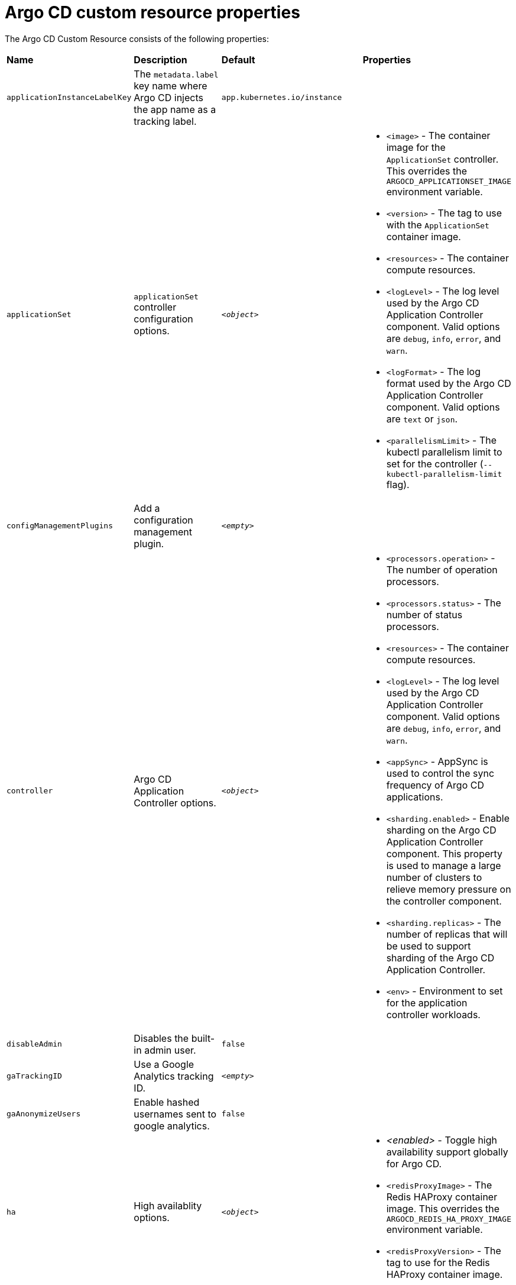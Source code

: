 // Module included in the following assemblies:
//
// * argocd_instance/argo-cd-cr-component-properties.adoc

:_mod-docs-content-type: REFERENCE
[id="argo-cd-properties_{context}"]
= Argo CD custom resource properties

The Argo CD Custom Resource consists of the following properties:

|===
|*Name* |*Description* |*Default* | *Properties*
|`applicationInstanceLabelKey` |The `metadata.label` key name where Argo CD injects the app name as a tracking label.|`app.kubernetes.io/instance` |
|`applicationSet` 
|`applicationSet` controller configuration options.
| `_<object>_`
a|* `<image>` - The container image for the `ApplicationSet` controller. This overrides the `ARGOCD_APPLICATIONSET_IMAGE` environment variable.
  * `<version>` - The tag to use with the `ApplicationSet` container image.
  * `<resources>` - The container compute resources.
  * `<logLevel>` - The log level used by the Argo CD Application Controller component. Valid options are `debug`, `info`, `error`, and `warn`.
  * `<logFormat>` - The log format used by the Argo CD Application Controller component. Valid options are `text` or `json`.
  * `<parallelismLimit>` - The kubectl parallelism limit to set for the controller (`--kubectl-parallelism-limit` flag).

|`configManagementPlugins`    |Add a configuration management plugin.| `__<empty>__` |
|`controller`    |Argo CD Application Controller options.| `__<object>__`
a|* `<processors.operation>` - The number of operation processors.
  * `<processors.status>` - The number of status processors.
  * `<resources>` - The container compute resources.
  * `<logLevel>` - The log level used by the Argo CD Application Controller component. Valid options are `debug`, `info`, `error`, and `warn`.
  * `<appSync>` - AppSync is used to control the sync frequency of Argo CD applications.
  * `<sharding.enabled>` - Enable sharding on the Argo CD Application Controller component. This property is used to manage a large number of clusters to relieve memory pressure on the controller component.
  * `<sharding.replicas>` - The number of replicas that will be used to support sharding of the Argo CD Application Controller.
  * `<env>` - Environment to set for the application controller workloads.

|`disableAdmin`    |Disables the built-in admin user.|`false` |
|`gaTrackingID`    |Use a Google Analytics tracking ID.|`__<empty>__` |
|`gaAnonymizeUsers`    |Enable hashed usernames sent to google analytics.|`false` |
|`ha`    |High availablity options.| `__<object>__`
a|* _<enabled>_ - Toggle high availability support globally for Argo CD.
  * `<redisProxyImage>` - The Redis HAProxy container image. This overrides the `ARGOCD_REDIS_HA_PROXY_IMAGE` environment variable.
  * `<redisProxyVersion>` - The tag to use for the Redis HAProxy container image.

|`helpChatURL`    |URL for getting chat help (this is typically your Slack channel for support).|`https://mycorp.slack.com/argo-cd` |
|`helpChatText`    |The text that appears in a text box for getting chat help.|`Chat now!`|
|`image`    |The container image for all Argo CD components. This overrides the `ARGOCD_IMAGE` environment variable.|`argoproj/argocd` |
|`ingress`    |Ingress configuration options.| `__<object>__` |
|`initialRepositories`    |Initial Git repositories to configure Argo CD to use upon creation of the cluster.|`__<empty>__` |

|`notifications`    |Notifications controller configuration options.|`__<object>__`
a|* `<enabled>` - The toggle to start the notifications-controller.
  * `<image>` - The container image for all Argo CD components. This overrides the `ARGOCD_IMAGE` environment variable.
  * `<version>` - The tag to use with the Notifications container image.
  * `<resources>` - The container compute resources.
  * `<logLevel>` - The log level used by the Argo CD Application Controller component. Valid options are `debug`, `info`, `error`, and `warn`.

|`repositoryCredentials`    |Git repository credential templates to configure Argo CD to use upon creation of the cluster.| `__<empty>__` |
|`initialSSHKnownHosts`    |Initial SSH Known Hosts for Argo CD to use upon creation of the cluster.| `__<default_Argo_CD_Known_Hosts>__` |
|`kustomizeBuildOptions`    |The build options and parameters to use with `kustomize build`.|`__<empty>__` |
|`oidcConfig` |The OIDC configuration as an alternative to Dex.|`__<empty>__` |
|`nodePlacement` |Add the `nodeSelector` and the `tolerations`.|`__<empty>__` |

|`prometheus` |Prometheus configuration options.|`__<object>__`
a|* `<enabled>` - Toggle Prometheus support globally for Argo CD.
  * `<host>` - The hostname to use for Ingress or Route resources.
  * `<ingress>` - Toggles Ingress for Prometheus.
  * `<route>` - Route configuration options.
  * `<size>` - The replica count for the Prometheus `StatefulSet`.

|`rbac` |RBAC configuration options.|`__<object>__`
a|* `<defaultPolicy>` - The `policy.default` property in the `argocd-rbac-cm` config map. The name of the default role which Argo CD falls back to when authorizing API requests.
  * `<policy>` - The `policy.csv` property in the `argocd-rbac-cm` config map. CSV data containing user-defined RBAC policies and role definitions.
  * `<scopes>` - The scopes property in the `argocd-rbac-cm` config map. Controls which OIDC scopes to examine during RBAC enforcement, in addition to sub scope.

|`redis` |Redis configuration options.|`__<object>__`
a|* _<autotls>_ - Use the provider to create the Redis server's TLS certificate. Only the `openshift` value is currently acceptable.
  * `<disableTLSVerification>` - Defines whether the Redis server should be accessed using strict TLS validation.
  * `<image>` - The container image for Redis. This overrides the `ARGOCD_REDIS_IMAGE` environment variable.
  * `<resources>` - The container compute resources.
  * `<version>` - The tag to use with the Redis container image.

|`resourceCustomizations` |Customize resource behavior.|`__<empty>__` |
|`resourceExclusions` |Completely ignore entire classes of resource group.|`__<empty>__` |
|`resourceInclusions` |The configuration to configure which resource group/kinds are applied.|`__<empty>__` |
|`server` |Argo CD Server configuration options.|`__<object>__`
a|* `<autoscale>` - Server autoscale configuration options.
  * `<extraCommandArgs>` - List of arguments added to the existing arguments set by the Operator.
  * `<grpc>` - gRPC configuration options.
  * `<host>` - The hostname used for Ingress or Route resources.
  * `<ingress>` - Ingress configuration for the Argo CD server component.
  * `<insecure>` - Toggles the insecure flag for Argo CD server.
  * `<resources>` - The container compute resources.
  * `<replicas>` - The number of replicas for the Argo CD server. Must be greater than or equal to `0`. If `autoscale` is enabled, `replicas` is ignored.
  * `<route>` - Route configuration options.
  * `<service.type>` - The `ServiceType` used for the service resource.
  * `<logLevel>` - The log level to be used by the Argo CD Server component. Valid options are  `debug`, `info`, `error`, and `warn`.
  * `<logFormat>` - The log format used by the Argo CD Application Controller component. Valid options are `text` or `json`.
  * `<env>` - Environment to set for the server workloads.

|`sso` |Single Sign-on options.|`__<object>__`
a|* `<image>` - The container image for Keycloak. This overrides the `ARGOCD_KEYCLOAK_IMAGE` environment variable.
  * `<keycloak>` - Configuration options for Keycloak SSO provider.
  * `<dex>` - Configuration options for Dex SSO provider.
  * `<provider>` - The name of the provider used to configure Single Sign-on. For now the supported options are Dex and Keycloak.
  * `<resources>` - The container compute resources.
  * `<verifytls>` - Defines whether to enforce strict TLS checking when communicating with Keycloak service.
  * `<version>` - The tag to use with the Keycloak container image.
|`statusBadgeEnabled` |Enable application status badge.|`true` |

|`tls` |TLS configuration options.|`__<object>__`
a|* `<ca.configMapName>` - The name of the `ConfigMap` which contains the CA certificate.
  * `<ca.secretName>` - The name of the secret which contains the CA certificate and key.
  * `<initialCerts>` - Initial set of certificates in the `argocd-tls-certs-cm` config map for connecting Git repositories via HTTPS.
|`userAnonyousEnabled` |Enable anonymous user access.|`true` |
|`version` |The tag to use with the container image for all Argo CD components.|Latest Argo CD version|

|`banner` |Add a UI banner message.|`__<object>__`
a|* `<banner.content>` - The banner message content (required if a banner is displayed).
  * `<banner.url>` - The banner message link URL (optional). 
|===



